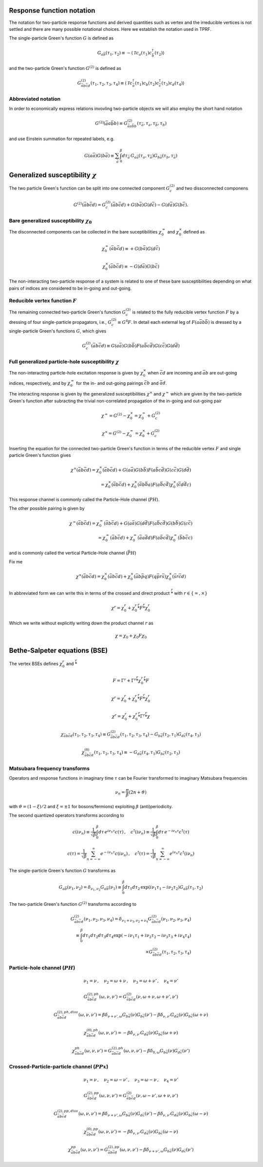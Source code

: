 .. _notation:

Response function notation
==========================

The notation for two-particle response functions and derived quantities such as vertex and the irreducible vertices is not settled and there are many possible notational choices. Here we establish the notation used in TPRF.

The single-particle Green's function :math:`G` is defined as

.. math::
   G_{a\bar{b}}(\tau_1, \tau_2) 
   \equiv 
   - \langle \mathcal{T} c_{a}(\tau_1) c^\dagger_{\bar{b}}(\tau_2) \rangle

and the two-particle Green's function :math:`G^{(2)}` is defined as

.. math::
   G^{(2)}_{\bar{a}b\bar{c}d}(\tau_1, \tau_2, \tau_3, \tau_4) 
   \equiv 
   \langle \mathcal{T} 
   c^\dagger_{\bar{a}}(\tau_1) c_{b}(\tau_2)
   c^\dagger_{\bar{c}}(\tau_3) c_{d}(\tau_4)
   \rangle


Abbreviated notation
--------------------

In order to economically express relations invovling two-particle objects we will also employ the short hand notation

.. math::
   G^{(2)}(\bar{a}a\bar{b}b) \equiv
   G^{(2)}_{\bar{a} a \bar{b} b}(\tau_{\bar{a}}, \tau_a, \tau_{\bar{b}}, \tau_b)

and use Einstein summation for repeated labels, e.g.

.. math::
   G(a\bar{a})G(b\bar{a}) \equiv
   \sum_{\bar{a}} \int_0^\beta d \tau_{\bar{a}} \,
   G_{a \bar{a}}(\tau_a, \tau_{\bar{a}}) G_{b \bar{a}}(\tau_b, \tau_{\bar{a}})

   
Generalized susceptibility :math:`\chi`
=======================================

The two particle Green's function can be split into one connected component :math:`G^{(2)}_c` and two dissconnected componens

.. math::
   G^{(2)}(\bar{a}b\bar{c}d) =
   G^{(2)}_c(\bar{a}b\bar{c}d) + G(b\bar{a})G(d\bar{c}) - G(d\bar{a})G(b\bar{c})
   .

Bare generalized susceptibility :math:`\chi_0`
----------------------------------------------
   
The disconnected components can be collected in the bare suceptibilities :math:`\chi^{=}_0` and :math:`\chi^{\times}_0` defined as
   
.. math::
   \chi^{=}_0(\bar{a}b\bar{c}d) \equiv + G(b\bar{a})G(d\bar{c})

.. math::
   \chi^{\times}_0(\bar{a}b\bar{c}d) \equiv - G(d\bar{a})G(b\bar{c})

The non-interacting two-particle response of a system is related to one of these bare susceptibilities depending on what pairs of indices are considered to be in-going and out-going.

Reducible vertex function :math:`F`
-----------------------------------

The remaining connected two-particle Green's function :math:`G^{(2)}_c` is related to the fully reducible vertex function :math:`F` by a dressing of four single-particle propagators, i.e., :math:`G^{(2)}_c \equiv G^4 F`. In detail each external leg of :math:`F(a\bar{a}b\bar{b})` is dressed by a single-particle Green's functions :math:`G`, which gives

.. math::
   G^{(2)}_c(\bar{a}b\bar{c}d)
   \equiv
   G(a\bar{a}) G(b\bar{b}) F(a\bar{b}c\bar{d}) G(c\bar{c}) G(d\bar{d})

Full generalized particle-hole susceptibility :math:`\chi`
----------------------------------------------------------
   
The non-interacting particle-hole excitation response is given by :math:`\chi^{\times}_0` when :math:`\bar{c}d` are incoming and :math:`\bar{a}b` are out-going indices, respectively, and by :math:`\chi^{=}_0` for the in- and out-going pairings :math:`\bar{c}b` and :math:`\bar{a}d`.

The interacting response is given by the generalized susceptibilities :math:`\chi^{\times}` and :math:`\chi^{=}` which are given by the two-particle Green's function after subracting the trivial non-correlated propagation of the in-going and out-going pair

.. math::
   \chi^{=} = G^{(2)} - \chi^{\times}_0 = \chi^{=}_0 + G^{(2)}_c

.. math::
   \chi^{\times} = G^{(2)} - \chi^{=}_0 = \chi^{\times}_0 + G^{(2)}_c

Inserting the equation for the connected two-particle Green's function in terms of the reducible vertex :math:`F` and single particle Green's function gives

.. math::
   \chi^{\times}(\bar{a}b\bar{c}d) =
   \chi^{\times}_0(\bar{a}b\bar{c}d)
   +
   G(a\bar{a})
   G(b\bar{b})
   F(a\bar{b}c\bar{d})
   G(c\bar{c})
   G(d\bar{d})
   \\ =
   \chi^{\times}_0(\bar{a}b\bar{c}d)
   +
   \chi^{\times}_0(\bar{a}b \bar{b}a)
   F(a\bar{b}c\bar{d})
   \chi^{\times}_0(\bar{c}d \bar{d}c)

This response channel is commonly called the Particle-Hole channel (:math:`PH`).

The other possible pairing is given by
   
.. math::
   \chi^{=}(\bar{a}b\bar{c}d) = \chi^{=}_0(\bar{a}b\bar{c}d)
   +
   G(a\bar{a})
   G(d\bar{d})
   F(a\bar{b}c\bar{d})
   G(b\bar{b})
   G(c\bar{c})
   \\ =
   \chi^{=}_0(\bar{a}b\bar{c}d)
   +
   \chi^{=}_0(\bar{a}a\bar{d}d)
   F(a\bar{b}c\bar{d})
   \chi^{=}_0(\bar{b}b \bar{c}c)

and is commonly called the vertical Particle-Hole channel (:math:`\bar{PH}`)
   
Fix me
   
.. math::
   \chi^{\times}(\bar{a}b\bar{c}d) = \chi^{\times}_0(\bar{a}b\bar{c}d)
   + \chi^{\times}_0(\bar{a}b\bar{p}q) F(q\bar{p}r\bar{s}) \chi^{\times}_0(\bar{s}r\bar{c}d)
   
In abbreviated form we can write this in terms of the crossed and direct product :math:`\stackrel{r}{*}` with :math:`r \in \{ =, \times \}`

.. math::
   \chi^{r} = \chi^{r}_0 + \chi^{r}_0 \stackrel{r}{*} F \stackrel{r}{*} \chi^{r}_0

Which we write without explicitly writing down the product channel :math:`r` as

.. math::
   \chi = \chi_0 + \chi_0 F \chi_0
   

Bethe-Salpeter equations (BSE)
==============================
   
The vertex BSEs defines :math:`\chi^r_0` and :math:`\stackrel{r}{*}`

.. math::
   F = \Gamma^r + \Gamma^r \stackrel{r}{*} \chi^r_0 \stackrel{r}{*} F

   

.. math::
   \chi^r = \chi^r_0 + \chi^r_0 \stackrel{r}{*} F \stackrel{r}{*} \chi^r_0


.. math::
   \chi^r = \chi^r_0 + \chi^r_0 \stackrel{r}{*} \Gamma^r \stackrel{r}{*} \chi

.. math::
   \chi_{\bar{a} b \bar{c} d}(\tau_1, \tau_2, \tau_3, \tau_4) 
   \equiv 
   G^{(2)}_{\bar{a}b\bar{c}d}(\tau_1, \tau_2, \tau_3, \tau_4) 
   - G_{b\bar{a}}(\tau_2, \tau_1) G_{d\bar{c}}(\tau_4, \tau_3)

.. math::
   \chi^{(0)}_{\bar{a}b\bar{c}d}(\tau_1, \tau_2, \tau_3, \tau_4) 
   \equiv
   - G_{d\bar{a}}(\tau_4, \tau_1) G_{b\bar{c}}(\tau_2, \tau_3)

     
Matsubara frequency transforms
------------------------------

Operators and response functions in imaginary time :math:`\tau` can be Fourier transformed to imaginary Matsubara frequencies

.. math::
   \nu_n = \frac{\pi}{\beta}(2n + \vartheta)
   
with :math:`\vartheta = (1-\xi)/2` and :math:`\xi = \pm 1` for bosons/fermions) exploiting :math:`\beta` (anti)periodicity.

The second quantized operators transforms according to

.. math::
   c(i\nu_n) \equiv \frac{1}{\sqrt{\beta}} \int_0^\beta d\tau \, e^{i\nu_n \tau} c(\tau)
   \, , \quad
   c^\dagger(i\nu_n) \equiv \frac{1}{\sqrt{\beta}} \int_0^\beta d\tau \, e^{-i\nu_n \tau} c^\dagger(\tau)

.. math::
   c(\tau) = \frac{1}{\sqrt{\beta}} \sum_{n=-\infty}^{\infty} e^{-i\nu_n \tau} c(i\nu_n)
   \, , \quad
   c^\dagger(\tau) = \frac{1}{\sqrt{\beta}} \sum_{n=-\infty}^{\infty} e^{i\nu_n \tau} c^\dagger(i\nu_n)

The single-particle Green's function :math:`G` transforms as

.. math::
   G_{a\bar{b}}(\nu_1, \nu_2) = \delta_{\nu_1, \nu_2} G_{a\bar{b}}(\nu_1)
   \equiv
   \int_0^\beta d\tau_1 d\tau_2 \,
   \exp \left( i\nu_1 \tau_1 - i \nu_2 \tau_2 \right)
   G_{a\bar{b}}(\tau_1, \tau_2)

The two-particle Green's function :math:`G^{(2)}` transforms according to

.. math::
   G^{(2)}_{\bar{a}b\bar{c}d}(\nu_1, \nu_2, \nu_3, \nu_4)
   =
   \delta_{\nu_1 + \nu_3, \nu_2 + \nu_4}
   G^{(2)}_{\bar{a}b\bar{c}d}(\nu_1, \nu_2, \nu_3, \nu_4)
   \\ \equiv 
   \int_0^\beta d\tau_1 d\tau_2 d\tau_3 d\tau_4
   \exp\left( -i\nu_1 \tau_1 + i \nu_2 \tau_2 - i\nu_3 \tau_3 + i \nu_4 \tau_4 \right)
   \\ \times
   G^{(2)}_{\bar{a}b\bar{c}d}(\tau_1, \tau_2, \tau_3, \tau_4)

   

Particle-hole channel (:math:`PH`)
----------------------------------

.. math::
   \nu_1 = \nu 
   \, , \quad
   \nu_2 = \omega + \nu
   \, , \quad
   \nu_3 = \omega + \nu'
   \, , \quad
   \nu_4 = \nu'

.. math::
   G^{(2),ph}_{\bar{a}b\bar{c}d}(\omega, \nu, \nu')
   =
   G^{(2)}_{\bar{a}b\bar{c}d}(\nu, \omega + \nu, \omega + \nu', \nu')

.. math::
   G^{(2),ph,diss}_{\bar{a}b\bar{c}d}(\omega, \nu, \nu')
   =
   \beta \delta_{\nu+\nu', \omega} G_{b\bar{a}}(\nu) G_{b\bar{c}}(\nu')
   - \beta \delta_{\nu, \nu'} G_{d\bar{a}}(\nu) G_{b\bar{c}}(\omega + \nu)

.. math::
   \chi^{(0),ph}_{\bar{a}b\bar{c}d}(\omega, \nu, \nu')
   =
   - \beta \delta_{\nu, \nu'} G_{d\bar{a}}(\nu) G_{b\bar{c}}(\omega + \nu)

.. math::
   \chi^{ph}_{\bar{a}b\bar{c}d} (\omega, \nu, \nu') 
   =
   G^{(2),ph}_{\bar{a}b\bar{c}d}(\omega, \nu, \nu')
   - \beta \delta_{0, \omega} G_{b\bar{a}}(\nu) G_{d\bar{c}}(\nu')
     
Crossed-Particle-particle channel (:math:`PPx`)
-----------------------------------------------

.. math::
   \nu_1 = \nu
   \, , \quad
   \nu_2 = \omega - \nu'
   \, , \quad
   \nu_3 = \omega - \nu
   \, , \quad
   \nu_4 = \nu'

.. math::
   G^{(2), pp}_{\bar{a}b\bar{c}d}(\omega, \nu, \nu') 
   =
   G^{(2)}_{\bar{a}b\bar{c}d}(\nu, \omega - \nu', \omega + \nu, \nu')

.. math::
   G^{(2),pp,diss}_{\bar{a}b\bar{c}d}(\omega, \nu, \nu')
   =
   \beta \delta_{\nu + \nu' , \omega} G_{b\bar{a}}(\nu) G_{d\bar{c}}(\nu')
   - \beta \delta_{\nu, \nu'} G_{d\bar{a}}(\nu) G_{b\bar{c}}(\omega - \nu)

.. math::
   \chi^{(0), pp}_{\bar{a}b\bar{c}d}(\omega, \nu, \nu')
   =
   - \beta \delta_{\nu, \nu'} G_{d\bar{a}}(\nu) G_{b\bar{c}}(\omega - \nu)

.. math::
   \chi^{pp}_{\bar{a}b\bar{c}d}(\omega, \nu, \nu')
   =
   G^{(2), pp}_{\bar{a}b\bar{c}d}(\omega, \nu, \nu')
   - \beta \delta_{\nu+\nu', \omega} G_{b\bar{a}}(\nu) G_{d\bar{c}}(\nu')
